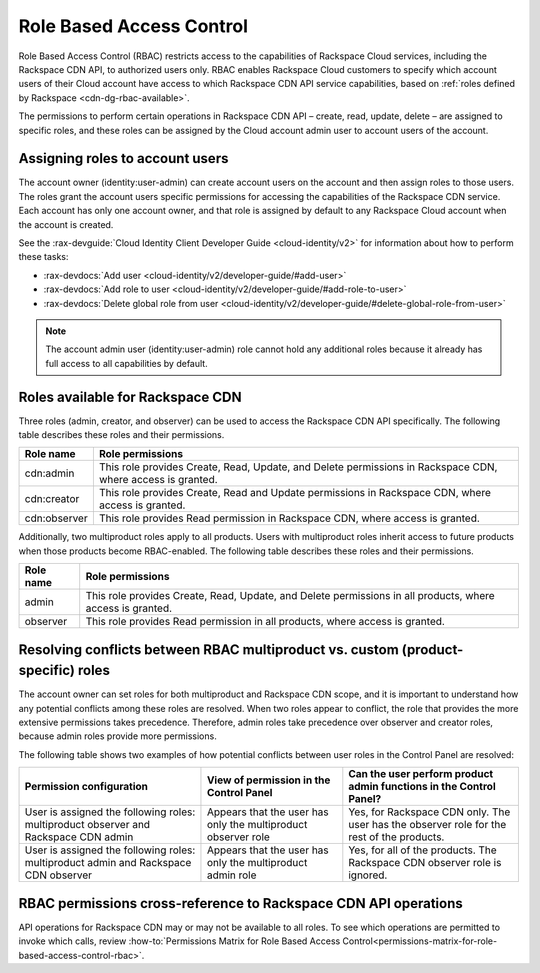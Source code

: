 .. _role-based-access-control:

Role Based Access Control
~~~~~~~~~~~~~~~~~~~~~~~~~

Role Based Access Control (RBAC) restricts access to the capabilities of Rackspace Cloud services, including the Rackspace CDN API, to authorized users only. RBAC enables Rackspace Cloud customers to specify which account users of their Cloud account have access to which Rackspace CDN API service capabilities, based on :ref:`roles defined by Rackspace <cdn-dg-rbac-available>`.

The permissions to perform certain operations in Rackspace CDN API – create, read, update, delete – are assigned to specific roles, and these roles can be assigned by the Cloud account admin user to account users of the account.


Assigning roles to account users
^^^^^^^^^^^^^^^^^^^^^^^^^^^^^^^^

The account owner (identity:user-admin) can create account users on the account and then assign roles to those users. The roles grant the account users specific permissions for accessing the capabilities of the Rackspace CDN service. Each account has only one account owner, and that role is assigned by default to any Rackspace Cloud account when the account is created.

See the :rax-devguide:`Cloud Identity Client Developer Guide <cloud-identity/v2>` for
information about how to perform these tasks:

* :rax-devdocs:`Add user <cloud-identity/v2/developer-guide/#add-user>`  

* :rax-devdocs:`Add role to user <cloud-identity/v2/developer-guide/#add-role-to-user>`  

* :rax-devdocs:`Delete global role from user <cloud-identity/v2/developer-guide/#delete-global-role-from-user>` 

..  note:: 
    The account admin user (identity:user-admin) role cannot hold any additional roles because it already has full access to all capabilities by default.

.. _cdn-dg-rbac-available:

Roles available for Rackspace CDN
^^^^^^^^^^^^^^^^^^^^^^^^^^^^^^^^^

Three roles (admin, creator, and observer) can be used to access the Rackspace CDN API specifically. The following table describes these roles and their permissions.

+--------------------------------------+--------------------------------------+
| Role name                            | Role permissions                     |
+======================================+======================================+
| cdn:admin                            | This role provides Create, Read,     |
|                                      | Update, and Delete permissions in    |
|                                      | Rackspace CDN, where access is       |
|                                      | granted.                             |
+--------------------------------------+--------------------------------------+
| cdn:creator                          | This role provides Create, Read and  |
|                                      | Update permissions in Rackspace      |
|                                      | CDN, where access is granted.        |
+--------------------------------------+--------------------------------------+
| cdn:observer                         | This role provides Read permission   |
|                                      | in Rackspace CDN, where access is    |
|                                      | granted.                             |
+--------------------------------------+--------------------------------------+

Additionally, two multiproduct roles apply to all products. Users with multiproduct roles inherit access to future products when those products become RBAC-enabled. The following table describes these roles and their permissions.

+--------------------------------------+--------------------------------------+
| Role name                            | Role permissions                     |
+======================================+======================================+
| admin                                | This role provides Create, Read,     |
|                                      | Update, and Delete permissions in    |
|                                      | all products, where access is        |
|                                      | granted.                             |
+--------------------------------------+--------------------------------------+
| observer                             | This role provides Read permission   |
|                                      | in all products, where access is     |
|                                      | granted.                             |
+--------------------------------------+--------------------------------------+


Resolving conflicts between RBAC multiproduct vs. custom (product-specific) roles
^^^^^^^^^^^^^^^^^^^^^^^^^^^^^^^^^^^^^^^^^^^^^^^^^^^^^^^^^^^^^^^^^^^^^^^^^^^^^^^^^

The account owner can set roles for both multiproduct and Rackspace CDN scope, and it is important to understand how any potential conflicts among these roles are resolved. When two roles appear to conflict, the role that provides the more extensive permissions takes precedence. Therefore, admin roles take precedence over observer and creator roles, because admin roles provide more permissions.

The following table shows two examples of how potential conflicts between user roles in the Control Panel are resolved:

+--------------------------+----------------------+-------------------------+
| Permission configuration | View of permission   | Can the user perform    |
|                          | in the Control Panel | product admin functions |
|                          |                      | in the Control Panel?   |
+==========================+======================+=========================+
| User is assigned the     | Appears that the     | Yes, for Rackspace CDN  |
| following roles:         | user has only the    | only. The user has the  |
| multiproduct observer    | multiproduct         | observer role for the   |
| and Rackspace CDN  admin | observer role        | rest of the products.   |
+--------------------------+----------------------+-------------------------+
| User is assigned the     | Appears that the     | Yes, for all of the     |
| following roles:         | user has only the    | products. The Rackspace |
| multiproduct admin and   | multiproduct admin   | CDN observer role is    |
| Rackspace CDN  observer  | role                 | ignored.                |
+--------------------------+----------------------+-------------------------+

RBAC permissions cross-reference to Rackspace CDN API operations
^^^^^^^^^^^^^^^^^^^^^^^^^^^^^^^^^^^^^^^^^^^^^^^^^^^^^^^^^^^^^^^^

API operations for Rackspace CDN may or may not be available to all roles. To see which operations are permitted to invoke which calls, review :how-to:`Permissions Matrix for Role Based Access Control<permissions-matrix-for-role-based-access-control-rbac>`.

